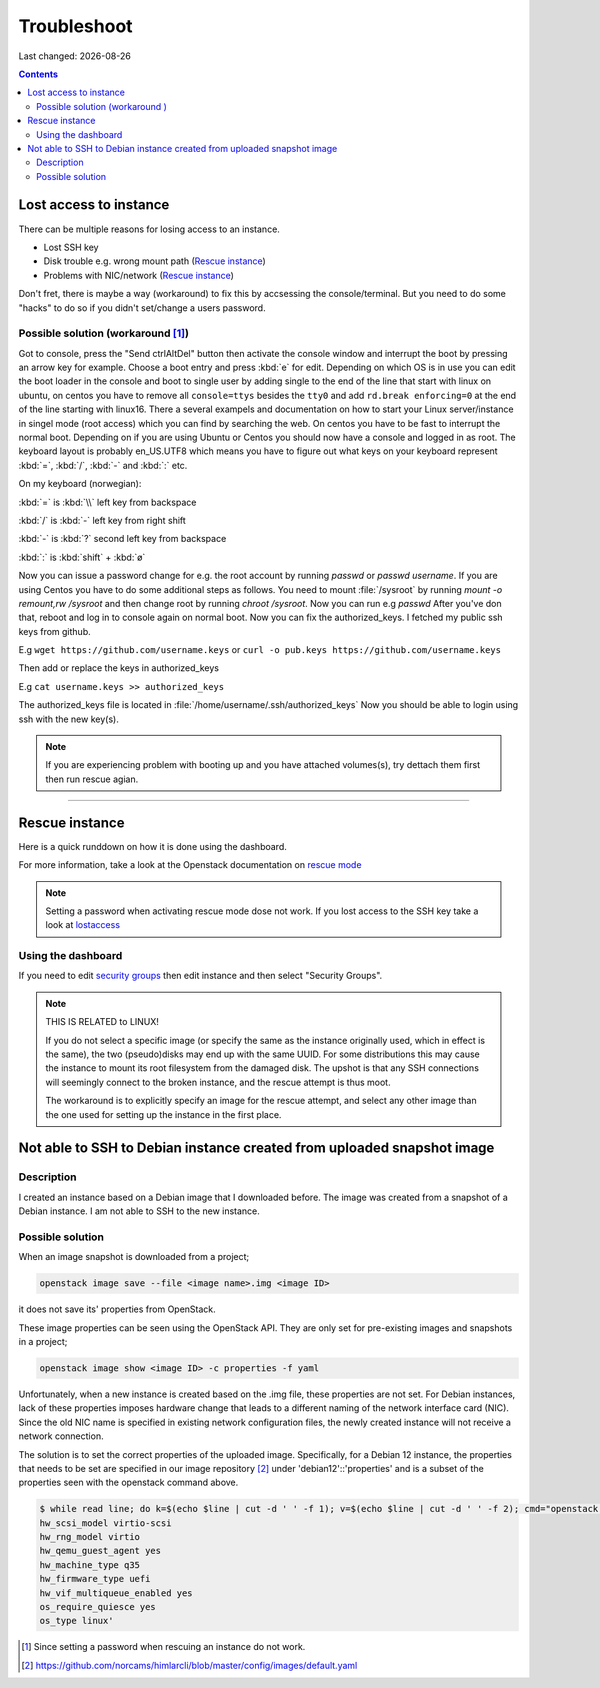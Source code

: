 .. |date| date::

Troubleshoot
============

Last changed: |date|

.. contents::

Lost access to instance
-----------------------
.. _lostaccess:

There can be multiple reasons for losing access to an instance.

- Lost SSH key
- Disk trouble e.g. wrong mount path (`Rescue instance`_)
- Problems with NIC/network (`Rescue instance`_)

Don't fret, there is maybe a way (workaround) to fix this by accsessing the console/terminal.
But you need to do some "hacks" to do so if you didn't set/change a users password.


Possible solution (workaround [#f1]_)
~~~~~~~~~~~~~~~~~~~~~~~~~~~~~~~~~~~~~

Got to console, press the "Send ctrlAltDel" button then activate the console window and interrupt the boot by pressing an arrow key for example. Choose a boot entry and press :kbd:`e` for edit.
Depending on which OS is in use you can edit the boot loader in the console and boot to single user by adding single to the end of the line that start with linux on ubuntu, on centos you have to remove all ``console=ttys`` besides the ``tty0`` and add ``rd.break enforcing=0`` at the end of the line starting with linux16.
There a several exampels and documentation on how to start your Linux server/instance in singel mode (root access) which you can find by searching the web. On centos you have to be fast to interrupt the normal boot.
Depending on if you are using Ubuntu or Centos you should now have a console and logged in as root. The keyboard layout is probably en_US.UTF8 which means you have to figure out what keys on your keyboard represent :kbd:`=`, :kbd:`/`, :kbd:`-` and :kbd:`:` etc.

On my keyboard (norwegian):

:kbd:`=` is :kbd:`\\` left key from backspace

:kbd:`/` is :kbd:`-` left key from right shift

:kbd:`-` is :kbd:`?` second left key from backspace

:kbd:`:` is :kbd:`shift` + :kbd:`ø`

Now you can issue a password change for e.g. the root account by running `passwd` or `passwd username`.
If you are using Centos you have to do some additional steps as follows.
You need to mount :file:`/sysroot` by running `mount -o remount,rw /sysroot` and then change root by running `chroot /sysroot`.
Now you can run e.g `passwd`
After you've don that, reboot and log in to console again on normal boot.
Now you can fix the authorized_keys. I fetched my public ssh keys from github.

E.g
``wget https://github.com/username.keys``
or
``curl -o pub.keys https://github.com/username.keys``

Then add or replace the keys in authorized_keys

E.g
``cat username.keys >> authorized_keys``

The authorized_keys file is located in :file:`/home/username/.ssh/authorized_keys`
Now you should be able to login using ssh with the new key(s).

.. NOTE::
   If you are experiencing problem with booting up and you have attached
   volumes(s), try dettach them first then run rescue agian.


----------

Rescue instance
---------------
.. _rescue mode: https://docs.openstack.org/nova/latest/user/rescue.html


Here is a quick runddown on how it is done using the dashboard.

For more information, take a look at the Openstack documentation on `rescue mode`_


.. NOTE::
   Setting a password when activating rescue mode dose not work.
   If you lost access to the SSH key take a look at lostaccess_

Using the dashboard
~~~~~~~~~~~~~~~~~~~
.. _security groups: https://docs.nrec.no/security-groups.html#id3

.. image:: images/rescue-instance-01.png
   :align: center
   :alt: Start rescue mode form dashboard

.. image:: images/rescue-instance-02.png
   :align: center
   :alt: Start rescue mode form dashboard

.. image:: images/rescue-instance-03.png
   :align: center
   :alt: Start rescue mode form dashboard

If you need to edit `security groups`_ then edit instance and then select "Security Groups".

.. image:: images/rescue-instance-04.png
   :align: center
   :alt: Start rescue mode form dashboard

.. image:: images/rescue-instance-05.png
   :align: center
   :alt: Unrescue instance form dashboard

.. NOTE::
   THIS IS RELATED to LINUX!

   If you do not select a specific image (or specify the same as the instance
   originally used, which in effect is the same), the two (pseudo)disks may end
   up with the same UUID. For some distributions this may cause the instance to
   mount its root filesystem from the damaged disk. The upshot is that any SSH
   connections will seemingly connect to the broken instance, and the rescue
   attempt is thus moot.

   The workaround is to explicitly specify an image for the rescue attempt, and
   select any other image than the one used for setting up the instance in the
   first place.


Not able to SSH to Debian instance created from uploaded snapshot image
-----------------------------------------------------------------------
.. _debianimagenetwork:

Description
~~~~~~~~~~~

I created an instance based on a Debian image that I downloaded before. The image was created from a snapshot of a Debian instance. I am not able to SSH to the new instance.

Possible solution
~~~~~~~~~~~~~~~~~

When an image snapshot is downloaded from a project;

.. code-block:: console

  openstack image save --file <image name>.img <image ID>

it does not save its' properties from OpenStack. 

These image properties can be seen using the OpenStack API. They are
only set for pre-existing images and snapshots in a project;

.. code-block:: console

  openstack image show <image ID> -c properties -f yaml

Unfortunately, when a new instance is created based on the .img file,
these properties are not set. For Debian instances, lack of these
properties imposes hardware change that leads to a different naming of
the network interface card (NIC). Since the old NIC name is specified
in existing network configuration files, the newly created instance
will not receive a network connection.

The solution is to set the correct properties of the uploaded
image. Specifically, for a Debian 12 instance, the properties that
needs to be set are specified in our image repository [#f2]_ under
'debian12'::'properties' and is a subset of the properties seen with
the openstack command above.

.. code-block:: console

  $ while read line; do k=$(echo $line | cut -d ' ' -f 1); v=$(echo $line | cut -d ' ' -f 2); cmd="openstack image set --property $k=$v <uploaded image ID>"; eval $cmd; done <<< 'hw_disk_bus scsi
  hw_scsi_model virtio-scsi
  hw_rng_model virtio
  hw_qemu_guest_agent yes
  hw_machine_type q35
  hw_firmware_type uefi
  hw_vif_multiqueue_enabled yes
  os_require_quiesce yes
  os_type linux'

.. [#f1] Since setting a password when rescuing an instance do not work.
.. [#f2] https://github.com/norcams/himlarcli/blob/master/config/images/default.yaml
